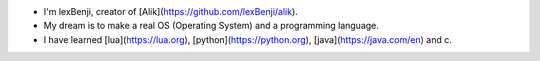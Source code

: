 * I'm lexBenji, creator of [Alik](https://github.com/lexBenji/alik).
* My dream is to make a real OS (Operating System) and a programming language.
* I have learned [lua](https://lua.org), [python](https://python.org), [java](https://java.com/en) and c.

.. image:: logo/logo.png
